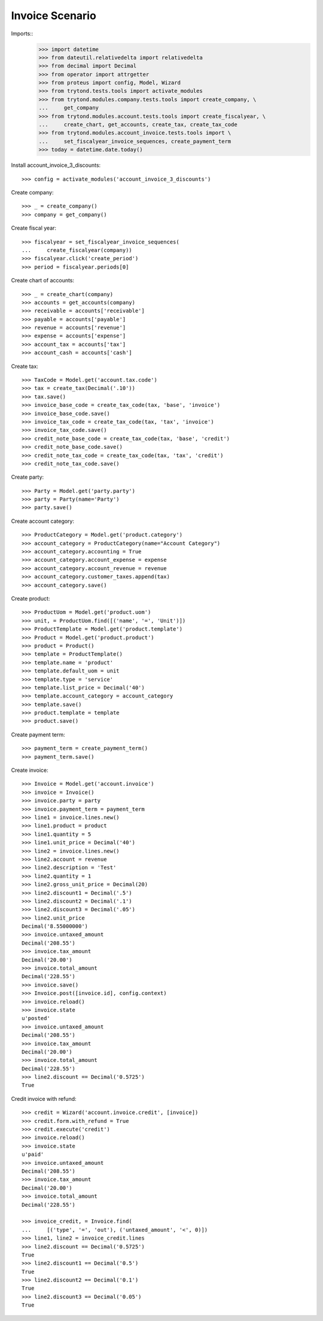 ================
Invoice Scenario
================

Imports::
    >>> import datetime
    >>> from dateutil.relativedelta import relativedelta
    >>> from decimal import Decimal
    >>> from operator import attrgetter
    >>> from proteus import config, Model, Wizard
    >>> from trytond.tests.tools import activate_modules
    >>> from trytond.modules.company.tests.tools import create_company, \
    ...     get_company
    >>> from trytond.modules.account.tests.tools import create_fiscalyear, \
    ...     create_chart, get_accounts, create_tax, create_tax_code
    >>> from trytond.modules.account_invoice.tests.tools import \
    ...     set_fiscalyear_invoice_sequences, create_payment_term
    >>> today = datetime.date.today()

Install account_invoice_3_discounts::

    >>> config = activate_modules('account_invoice_3_discounts')

Create company::

    >>> _ = create_company()
    >>> company = get_company()

Create fiscal year::

    >>> fiscalyear = set_fiscalyear_invoice_sequences(
    ...     create_fiscalyear(company))
    >>> fiscalyear.click('create_period')
    >>> period = fiscalyear.periods[0]

Create chart of accounts::

    >>> _ = create_chart(company)
    >>> accounts = get_accounts(company)
    >>> receivable = accounts['receivable']
    >>> payable = accounts['payable']
    >>> revenue = accounts['revenue']
    >>> expense = accounts['expense']
    >>> account_tax = accounts['tax']
    >>> account_cash = accounts['cash']

Create tax::

    >>> TaxCode = Model.get('account.tax.code')
    >>> tax = create_tax(Decimal('.10'))
    >>> tax.save()
    >>> invoice_base_code = create_tax_code(tax, 'base', 'invoice')
    >>> invoice_base_code.save()
    >>> invoice_tax_code = create_tax_code(tax, 'tax', 'invoice')
    >>> invoice_tax_code.save()
    >>> credit_note_base_code = create_tax_code(tax, 'base', 'credit')
    >>> credit_note_base_code.save()
    >>> credit_note_tax_code = create_tax_code(tax, 'tax', 'credit')
    >>> credit_note_tax_code.save()

Create party::

    >>> Party = Model.get('party.party')
    >>> party = Party(name='Party')
    >>> party.save()

Create account category::

    >>> ProductCategory = Model.get('product.category')
    >>> account_category = ProductCategory(name="Account Category")
    >>> account_category.accounting = True
    >>> account_category.account_expense = expense
    >>> account_category.account_revenue = revenue
    >>> account_category.customer_taxes.append(tax)
    >>> account_category.save()

Create product::

    >>> ProductUom = Model.get('product.uom')
    >>> unit, = ProductUom.find([('name', '=', 'Unit')])
    >>> ProductTemplate = Model.get('product.template')
    >>> Product = Model.get('product.product')
    >>> product = Product()
    >>> template = ProductTemplate()
    >>> template.name = 'product'
    >>> template.default_uom = unit
    >>> template.type = 'service'
    >>> template.list_price = Decimal('40')
    >>> template.account_category = account_category
    >>> template.save()
    >>> product.template = template
    >>> product.save()

Create payment term::

    >>> payment_term = create_payment_term()
    >>> payment_term.save()

Create invoice::

    >>> Invoice = Model.get('account.invoice')
    >>> invoice = Invoice()
    >>> invoice.party = party
    >>> invoice.payment_term = payment_term
    >>> line1 = invoice.lines.new()
    >>> line1.product = product
    >>> line1.quantity = 5
    >>> line1.unit_price = Decimal('40')
    >>> line2 = invoice.lines.new()
    >>> line2.account = revenue
    >>> line2.description = 'Test'
    >>> line2.quantity = 1
    >>> line2.gross_unit_price = Decimal(20)
    >>> line2.discount1 = Decimal('.5')
    >>> line2.discount2 = Decimal('.1')
    >>> line2.discount3 = Decimal('.05')
    >>> line2.unit_price
    Decimal('8.55000000')
    >>> invoice.untaxed_amount
    Decimal('208.55')
    >>> invoice.tax_amount
    Decimal('20.00')
    >>> invoice.total_amount
    Decimal('228.55')
    >>> invoice.save()
    >>> Invoice.post([invoice.id], config.context)
    >>> invoice.reload()
    >>> invoice.state
    u'posted'
    >>> invoice.untaxed_amount
    Decimal('208.55')
    >>> invoice.tax_amount
    Decimal('20.00')
    >>> invoice.total_amount
    Decimal('228.55')
    >>> line2.discount == Decimal('0.5725')
    True

Credit invoice with refund::

    >>> credit = Wizard('account.invoice.credit', [invoice])
    >>> credit.form.with_refund = True
    >>> credit.execute('credit')
    >>> invoice.reload()
    >>> invoice.state
    u'paid'
    >>> invoice.untaxed_amount
    Decimal('208.55')
    >>> invoice.tax_amount
    Decimal('20.00')
    >>> invoice.total_amount
    Decimal('228.55')

    >>> invoice_credit, = Invoice.find(
    ...     [('type', '=', 'out'), ('untaxed_amount', '<', 0)])
    >>> line1, line2 = invoice_credit.lines
    >>> line2.discount == Decimal('0.5725')
    True
    >>> line2.discount1 == Decimal('0.5')
    True
    >>> line2.discount2 == Decimal('0.1')
    True
    >>> line2.discount3 == Decimal('0.05')
    True
